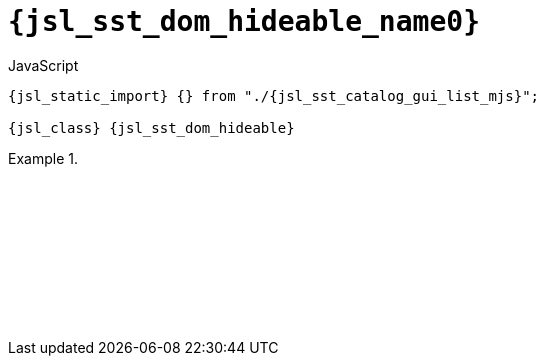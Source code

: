 //
// Copyright (C) 2012-2024 Stealth Software Technologies, Inc.
//
// Permission is hereby granted, free of charge, to any person
// obtaining a copy of this software and associated documentation
// files (the "Software"), to deal in the Software without
// restriction, including without limitation the rights to use,
// copy, modify, merge, publish, distribute, sublicense, and/or
// sell copies of the Software, and to permit persons to whom the
// Software is furnished to do so, subject to the following
// conditions:
//
// The above copyright notice and this permission notice (including
// the next paragraph) shall be included in all copies or
// substantial portions of the Software.
//
// THE SOFTWARE IS PROVIDED "AS IS", WITHOUT WARRANTY OF ANY KIND,
// EXPRESS OR IMPLIED, INCLUDING BUT NOT LIMITED TO THE WARRANTIES
// OF MERCHANTABILITY, FITNESS FOR A PARTICULAR PURPOSE AND
// NONINFRINGEMENT. IN NO EVENT SHALL THE AUTHORS OR COPYRIGHT
// HOLDERS BE LIABLE FOR ANY CLAIM, DAMAGES OR OTHER LIABILITY,
// WHETHER IN AN ACTION OF CONTRACT, TORT OR OTHERWISE, ARISING
// FROM, OUT OF OR IN CONNECTION WITH THE SOFTWARE OR THE USE OR
// OTHER DEALINGS IN THE SOFTWARE.
//
// SPDX-License-Identifier: MIT
//

//----------------------------------------------------------------------
ifdef::define_attributes[]
ifndef::SECTIONS_JSL_SST_DOM_HIDEABLE_ADOC[]
:SECTIONS_JSL_SST_DOM_HIDEABLE_ADOC:
//----------------------------------------------------------------------

:jsl_sst_dom_hideable_name2: list
:jsl_sst_dom_hideable_name1: dom.hideable
:jsl_sst_dom_hideable_name0: sst.dom.hideable
:jsl_sst_dom_hideable_id: jsl_sst_dom_hideable
:jsl_sst_dom_hideable_url: sections/jsl_sst_dom_hideable.adoc#{jsl_sst_dom_hideable_id}
:jsl_sst_dom_hideable_chop2: xref:{jsl_sst_dom_hideable_url}[{jsl_sst_dom_hideable_name2}]
:jsl_sst_dom_hideable_chop2_prose1: pass:a,q[`{jsl_sst_dom_hideable_chop2}`]
:jsl_sst_dom_hideable_chop2_prose2: pass:a,q[`{jsl_sst_dom_hideable_chop2}` function]
:jsl_sst_dom_hideable_chop1: xref:{jsl_sst_dom_hideable_url}[{jsl_sst_dom_hideable_name1}]
:jsl_sst_dom_hideable_chop1_prose1: pass:a,q[`{jsl_sst_dom_hideable_chop1}`]
:jsl_sst_dom_hideable_chop1_prose2: pass:a,q[`{jsl_sst_dom_hideable_chop1}` function]
:jsl_sst_dom_hideable_chop0: xref:{jsl_sst_dom_hideable_url}[{jsl_sst_dom_hideable_name0}]
:jsl_sst_dom_hideable_chop0_prose1: pass:a,q[`{jsl_sst_dom_hideable_chop0}`]
:jsl_sst_dom_hideable_chop0_prose2: pass:a,q[`{jsl_sst_dom_hideable_chop0}` function]
:jsl_sst_dom_hideable: {jsl_sst_dom_hideable_chop0}
:jsl_sst_dom_hideable_prose1: {jsl_sst_dom_hideable_chop0_prose1}
:jsl_sst_dom_hideable_prose2: {jsl_sst_dom_hideable_chop0_prose2}
:jsl_sst_catalog_gui_list_mjs_url: {repo_browser_url}/src/js/include/sst/catalog/dom/hideable.mjs
:jsl_sst_catalog_gui_list_mjs: link:{jsl_sst_catalog_gui_list_mjs_url}[sst/catalog/dom/hideable.mjs,window=_blank]

//----------------------------------------------------------------------
endif::[]
endif::[]
ifndef::define_attributes[]
//----------------------------------------------------------------------

[#{jsl_sst_dom_hideable_id}]
= `{jsl_sst_dom_hideable_name0}`

.JavaScript
[source,subs="{sst_subs_source}"]
----
{jsl_static_import} {} from "./{jsl_sst_catalog_gui_list_mjs}";

{jsl_class} {jsl_sst_dom_hideable}
----

// TODO: Use sst.rand_range_* instead of Math.random() in this example.

.{empty}
====
[source,subs="{sst_subs_source}"]
----
<!DOCTYPE html>
<html>
  <head>
    <meta charset="UTF-8">
    <link rel="stylesheet" href="sst/catalog/dom/hideable.css">
  </head>
  <body>
    <script type="module">

      import {} from "./sst/catalog/dom/hideable.mjs";

      const container = document.createElement("div");
      document.body.appendChild(container);

      const hideable = new sst.dom.hideable();
      hideable.content().innerText = "Hideable content";

      const button_div = document.createElement("div");
      container.appendChild(button_div);
      const button = document.createElement("button");
      button_div.appendChild(button);
      button.innerText = "Hide";
      button.addEventListener("click", () => {
        if (hideable.hidden()) {
          hideable.hidden(false);
          button.innerText = "Hide";
        } else {
          hideable.hidden(true);
          button.innerText = "Unhide";
        }
      });

      container.appendChild(hideable.container());

    </script>
  </body>
</html>
----

ifdef::backend-html5[]
++++
<script>{
  const currentScript = document.currentScript;
  window.addEventListener("DOMContentLoaded", function() {
    sst.iframeExampleOutput(currentScript, `
      <!DOCTYPE html>
      <html>
        <head>
          <meta charset="UTF-8">
          <link rel="stylesheet" href="sst/catalog/dom/hideable.css">
        <`+`/head>
        <body>
          <script type="module">

            import {} from "./sst/catalog/dom/hideable.mjs";

            const container = document.createElement("div");
            document.body.appendChild(container);

            const hideable = new sst.dom.hideable();
            hideable.content().innerText = "Hideable content";

            const button_div = document.createElement("div");
            container.appendChild(button_div);
            const button = document.createElement("button");
            button_div.appendChild(button);
            button.innerText = "Hide";
            button.addEventListener("click", () => {
              if (hideable.hidden()) {
                hideable.hidden(false);
                button.innerText = "Hide";
              } else {
                hideable.hidden(true);
                button.innerText = "Unhide";
              }
            });

            container.appendChild(hideable.container());

          <`+`/script>
        <`+`/body>
      <`+`/html>
    `);
  });
}</script>
++++
endif::[]
====

//----------------------------------------------------------------------
endif::[]

